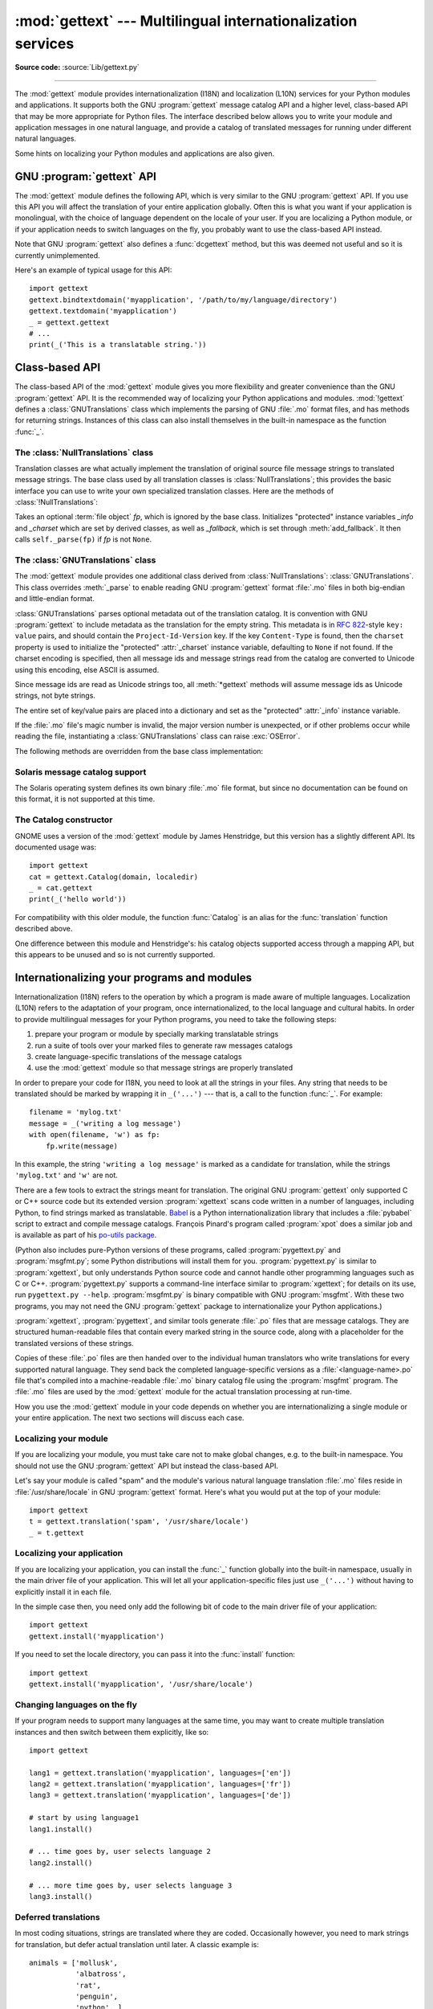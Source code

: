 :mod:`gettext` --- Multilingual internationalization services
=============================================================

.. module:: gettext
   :synopsis: Multilingual internationalization services.

.. moduleauthor:: Barry A. Warsaw <barry@python.org>
.. sectionauthor:: Barry A. Warsaw <barry@python.org>

**Source code:** :source:`Lib/gettext.py`

--------------

The :mod:`gettext` module provides internationalization (I18N) and localization
(L10N) services for your Python modules and applications. It supports both the
GNU :program:`gettext` message catalog API and a higher level, class-based API that may
be more appropriate for Python files.  The interface described below allows you
to write your module and application messages in one natural language, and
provide a catalog of translated messages for running under different natural
languages.

Some hints on localizing your Python modules and applications are also given.


GNU :program:`gettext` API
--------------------------

The :mod:`gettext` module defines the following API, which is very similar to
the GNU :program:`gettext` API.  If you use this API you will affect the
translation of your entire application globally.  Often this is what you want if
your application is monolingual, with the choice of language dependent on the
locale of your user.  If you are localizing a Python module, or if your
application needs to switch languages on the fly, you probably want to use the
class-based API instead.


.. function:: bindtextdomain(domain, localedir=None)

   Bind the *domain* to the locale directory *localedir*.  More concretely,
   :mod:`gettext` will look for binary :file:`.mo` files for the given domain using
   the path (on Unix): :file:`{localedir}/{language}/LC_MESSAGES/{domain}.mo`, where
   *language* is searched for in the environment variables :envvar:`LANGUAGE`,
   :envvar:`LC_ALL`, :envvar:`LC_MESSAGES`, and :envvar:`LANG` respectively.

   If *localedir* is omitted or ``None``, then the current binding for *domain* is
   returned. [#]_


.. function:: textdomain(domain=None)

   Change or query the current global domain.  If *domain* is ``None``, then the
   current global domain is returned, otherwise the global domain is set to
   *domain*, which is returned.


.. index:: single: _ (underscore); gettext
.. function:: gettext(message)

   Return the localized translation of *message*, based on the current global
   domain, language, and locale directory.  This function is usually aliased as
   :func:`_` in the local namespace (see examples below).


.. function:: dgettext(domain, message)

   Like :func:`.gettext`, but look the message up in the specified *domain*.


.. function:: ngettext(singular, plural, n)

   Like :func:`.gettext`, but consider plural forms. If a translation is found,
   apply the plural formula to *n*, and return the resulting message (some
   languages have more than two plural forms). If no translation is found, return
   *singular* if *n* is 1; return *plural* otherwise.

   The Plural formula is taken from the catalog header. It is a C or Python
   expression that has a free variable *n*; the expression evaluates to the index
   of the plural in the catalog. See
   `the GNU gettext documentation <https://www.gnu.org/software/gettext/manual/gettext.html>`__
   for the precise syntax to be used in :file:`.po` files and the
   formulas for a variety of languages.


.. function:: dngettext(domain, singular, plural, n)

   Like :func:`ngettext`, but look the message up in the specified *domain*.


.. function:: pgettext(context, message)
.. function:: dpgettext(domain, context, message)
.. function:: npgettext(context, singular, plural, n)
.. function:: dnpgettext(domain, context, singular, plural, n)

   Similar to the corresponding functions without the ``p`` in the prefix (that
   is, :func:`gettext`, :func:`dgettext`, :func:`ngettext`, :func:`dngettext`),
   but the translation is restricted to the given message *context*.

   .. versionadded:: 3.8


Note that GNU :program:`gettext` also defines a :func:`dcgettext` method, but
this was deemed not useful and so it is currently unimplemented.

Here's an example of typical usage for this API::

   import gettext
   gettext.bindtextdomain('myapplication', '/path/to/my/language/directory')
   gettext.textdomain('myapplication')
   _ = gettext.gettext
   # ...
   print(_('This is a translatable string.'))


Class-based API
---------------

The class-based API of the :mod:`gettext` module gives you more flexibility and
greater convenience than the GNU :program:`gettext` API.  It is the recommended
way of localizing your Python applications and modules.  :mod:`!gettext` defines
a :class:`GNUTranslations` class which implements the parsing of GNU :file:`.mo` format
files, and has methods for returning strings. Instances of this class can also
install themselves in the built-in namespace as the function :func:`_`.


.. function:: find(domain, localedir=None, languages=None, all=False)

   This function implements the standard :file:`.mo` file search algorithm.  It
   takes a *domain*, identical to what :func:`textdomain` takes.  Optional
   *localedir* is as in :func:`bindtextdomain`. Optional *languages* is a list of
   strings, where each string is a language code.

   If *localedir* is not given, then the default system locale directory is used.
   [#]_  If *languages* is not given, then the following environment variables are
   searched: :envvar:`LANGUAGE`, :envvar:`LC_ALL`, :envvar:`LC_MESSAGES`, and
   :envvar:`LANG`.  The first one returning a non-empty value is used for the
   *languages* variable. The environment variables should contain a colon separated
   list of languages, which will be split on the colon to produce the expected list
   of language code strings.

   :func:`find` then expands and normalizes the languages, and then iterates
   through them, searching for an existing file built of these components:

   :file:`{localedir}/{language}/LC_MESSAGES/{domain}.mo`

   The first such file name that exists is returned by :func:`find`. If no such
   file is found, then ``None`` is returned. If *all* is given, it returns a list
   of all file names, in the order in which they appear in the languages list or
   the environment variables.


.. function:: translation(domain, localedir=None, languages=None, class_=None, fallback=False)

   Return a :class:`*Translations` instance based on the *domain*, *localedir*,
   and *languages*, which are first passed to :func:`find` to get a list of the
   associated :file:`.mo` file paths.  Instances with identical :file:`.mo` file
   names are cached.  The actual class instantiated is *class_* if
   provided, otherwise :class:`GNUTranslations`.  The class's constructor must
   take a single :term:`file object` argument.  If provided, *codeset* will change
   the charset used to encode translated strings in the
   :meth:`~NullTranslations.lgettext` and :meth:`~NullTranslations.lngettext`
   methods.

   If multiple files are found, later files are used as fallbacks for earlier ones.
   To allow setting the fallback, :func:`copy.copy` is used to clone each
   translation object from the cache; the actual instance data is still shared with
   the cache.

   If no :file:`.mo` file is found, this function raises :exc:`OSError` if
   *fallback* is false (which is the default), and returns a
   :class:`NullTranslations` instance if *fallback* is true.

   .. versionchanged:: 3.3
      :exc:`IOError` used to be raised instead of :exc:`OSError`.

   .. versionchanged:: 3.10
      The *codeset* parameter has been removed.


.. function:: install(domain, localedir=None, names=None)

   This installs the function :func:`_` in Python's builtins namespace, based on
   *domain*, *localedir*, and *codeset* which are passed to the function
   :func:`translation`.

   For the *names* parameter, please see the description of the translation
   object's :meth:`~NullTranslations.install` method.

   As seen below, you usually mark the strings in your application that are
   candidates for translation, by wrapping them in a call to the :func:`_`
   function, like this::

      print(_('This string will be translated.'))

   For convenience, you want the :func:`_` function to be installed in Python's
   builtins namespace, so it is easily accessible in all modules of your
   application.

   .. versionchanged:: 3.10
      The *codeset* parameter has been removed.


The :class:`NullTranslations` class
^^^^^^^^^^^^^^^^^^^^^^^^^^^^^^^^^^^

Translation classes are what actually implement the translation of original
source file message strings to translated message strings. The base class used
by all translation classes is :class:`NullTranslations`; this provides the basic
interface you can use to write your own specialized translation classes.  Here
are the methods of :class:`!NullTranslations`:


.. class:: NullTranslations(fp=None)

   Takes an optional :term:`file object` *fp*, which is ignored by the base class.
   Initializes "protected" instance variables *_info* and *_charset* which are set
   by derived classes, as well as *_fallback*, which is set through
   :meth:`add_fallback`.  It then calls ``self._parse(fp)`` if *fp* is not
   ``None``.

   .. method:: _parse(fp)

      No-op in the base class, this method takes file object *fp*, and reads
      the data from the file, initializing its message catalog.  If you have an
      unsupported message catalog file format, you should override this method
      to parse your format.


   .. method:: add_fallback(fallback)

      Add *fallback* as the fallback object for the current translation object.
      A translation object should consult the fallback if it cannot provide a
      translation for a given message.


   .. method:: gettext(message)

      If a fallback has been set, forward :meth:`!gettext` to the fallback.
      Otherwise, return *message*.  Overridden in derived classes.


   .. method:: ngettext(singular, plural, n)

      If a fallback has been set, forward :meth:`!ngettext` to the fallback.
      Otherwise, return *singular* if *n* is 1; return *plural* otherwise.
      Overridden in derived classes.


   .. method:: pgettext(context, message)

      If a fallback has been set, forward :meth:`pgettext` to the fallback.
      Otherwise, return the translated message.  Overridden in derived classes.

      .. versionadded:: 3.8


   .. method:: npgettext(context, singular, plural, n)

      If a fallback has been set, forward :meth:`npgettext` to the fallback.
      Otherwise, return the translated message.  Overridden in derived classes.

      .. versionadded:: 3.8


   .. method:: info()

      Return the "protected" :attr:`_info` variable, a dictionary containing
      the metadata found in the message catalog file.


   .. method:: charset()

      Return the encoding of the message catalog file.


   .. method:: install(names=None)

      This method installs :meth:`.gettext` into the built-in namespace,
      binding it to ``_``.

      If the *names* parameter is given, it must be a sequence containing the
      names of functions you want to install in the builtins namespace in
      addition to :func:`_`.  Supported names are ``'gettext'``, ``'ngettext'``,
      ``'pgettext'``, ``'npgettext'``, ``'lgettext'``, and ``'lngettext'``.

      Note that this is only one way, albeit the most convenient way, to make
      the :func:`_` function available to your application.  Because it affects
      the entire application globally, and specifically the built-in namespace,
      localized modules should never install :func:`_`. Instead, they should use
      this code to make :func:`_` available to their module::

         import gettext
         t = gettext.translation('mymodule', ...)
         _ = t.gettext

      This puts :func:`_` only in the module's global namespace and so only
      affects calls within this module.

      .. versionchanged:: 3.8
         Added ``'pgettext'`` and ``'npgettext'``.


The :class:`GNUTranslations` class
^^^^^^^^^^^^^^^^^^^^^^^^^^^^^^^^^^

The :mod:`gettext` module provides one additional class derived from
:class:`NullTranslations`: :class:`GNUTranslations`.  This class overrides
:meth:`_parse` to enable reading GNU :program:`gettext` format :file:`.mo` files
in both big-endian and little-endian format.

:class:`GNUTranslations` parses optional metadata out of the translation
catalog. It is convention with GNU :program:`gettext` to include metadata as
the translation for the empty string. This metadata is in :rfc:`822`\ -style
``key: value`` pairs, and should contain the ``Project-Id-Version`` key.  If the
key ``Content-Type`` is found, then the ``charset`` property is used to
initialize the "protected" :attr:`_charset` instance variable, defaulting to
``None`` if not found.  If the charset encoding is specified, then all message
ids and message strings read from the catalog are converted to Unicode using
this encoding, else ASCII is assumed.

Since message ids are read as Unicode strings too, all :meth:`*gettext` methods
will assume message ids as Unicode strings, not byte strings.

The entire set of key/value pairs are placed into a dictionary and set as the
"protected" :attr:`_info` instance variable.

If the :file:`.mo` file's magic number is invalid, the major version number is
unexpected, or if other problems occur while reading the file, instantiating a
:class:`GNUTranslations` class can raise :exc:`OSError`.

.. class:: GNUTranslations

   The following methods are overridden from the base class implementation:

   .. method:: gettext(message)

      Look up the *message* id in the catalog and return the corresponding message
      string, as a Unicode string.  If there is no entry in the catalog for the
      *message* id, and a fallback has been set, the look up is forwarded to the
      fallback's :meth:`~NullTranslations.gettext` method.  Otherwise, the
      *message* id is returned.


   .. method:: ngettext(singular, plural, n)

      Do a plural-forms lookup of a message id.  *singular* is used as the message id
      for purposes of lookup in the catalog, while *n* is used to determine which
      plural form to use.  The returned message string is a Unicode string.

      If the message id is not found in the catalog, and a fallback is specified,
      the request is forwarded to the fallback's :meth:`~NullTranslations.ngettext`
      method.  Otherwise, when *n* is 1 *singular* is returned, and *plural* is
      returned in all other cases.

      Here is an example::

         n = len(os.listdir('.'))
         cat = GNUTranslations(somefile)
         message = cat.ngettext(
             'There is %(num)d file in this directory',
             'There are %(num)d files in this directory',
             n) % {'num': n}


   .. method:: pgettext(context, message)

      Look up the *context* and *message* id in the catalog and return the
      corresponding message string, as a Unicode string.  If there is no
      entry in the catalog for the *message* id and *context*, and a fallback
      has been set, the look up is forwarded to the fallback's
      :meth:`pgettext` method.  Otherwise, the *message* id is returned.

      .. versionadded:: 3.8


   .. method:: npgettext(context, singular, plural, n)

      Do a plural-forms lookup of a message id.  *singular* is used as the
      message id for purposes of lookup in the catalog, while *n* is used to
      determine which plural form to use.

      If the message id for *context* is not found in the catalog, and a
      fallback is specified, the request is forwarded to the fallback's
      :meth:`npgettext` method.  Otherwise, when *n* is 1 *singular* is
      returned, and *plural* is returned in all other cases.

      .. versionadded:: 3.8


Solaris message catalog support
^^^^^^^^^^^^^^^^^^^^^^^^^^^^^^^

The Solaris operating system defines its own binary :file:`.mo` file format, but
since no documentation can be found on this format, it is not supported at this
time.


The Catalog constructor
^^^^^^^^^^^^^^^^^^^^^^^

.. index:: single: GNOME

GNOME uses a version of the :mod:`gettext` module by James Henstridge, but this
version has a slightly different API.  Its documented usage was::

   import gettext
   cat = gettext.Catalog(domain, localedir)
   _ = cat.gettext
   print(_('hello world'))

For compatibility with this older module, the function :func:`Catalog` is an
alias for the :func:`translation` function described above.

One difference between this module and Henstridge's: his catalog objects
supported access through a mapping API, but this appears to be unused and so is
not currently supported.


Internationalizing your programs and modules
--------------------------------------------

Internationalization (I18N) refers to the operation by which a program is made
aware of multiple languages.  Localization (L10N) refers to the adaptation of
your program, once internationalized, to the local language and cultural habits.
In order to provide multilingual messages for your Python programs, you need to
take the following steps:

#. prepare your program or module by specially marking translatable strings

#. run a suite of tools over your marked files to generate raw messages catalogs

#. create language-specific translations of the message catalogs

#. use the :mod:`gettext` module so that message strings are properly translated

In order to prepare your code for I18N, you need to look at all the strings in
your files.  Any string that needs to be translated should be marked by wrapping
it in ``_('...')`` --- that is, a call to the function :func:`_`.  For example::

   filename = 'mylog.txt'
   message = _('writing a log message')
   with open(filename, 'w') as fp:
       fp.write(message)

In this example, the string ``'writing a log message'`` is marked as a candidate
for translation, while the strings ``'mylog.txt'`` and ``'w'`` are not.

There are a few tools to extract the strings meant for translation.
The original GNU :program:`gettext` only supported C or C++ source
code but its extended version :program:`xgettext` scans code written
in a number of languages, including Python, to find strings marked as
translatable.  `Babel <http://babel.pocoo.org/>`__ is a Python
internationalization library that includes a :file:`pybabel` script to
extract and compile message catalogs.  François Pinard's program
called :program:`xpot` does a similar job and is available as part of
his `po-utils package <https://github.com/pinard/po-utils>`__.

(Python also includes pure-Python versions of these programs, called
:program:`pygettext.py` and :program:`msgfmt.py`; some Python distributions
will install them for you.  :program:`pygettext.py` is similar to
:program:`xgettext`, but only understands Python source code and
cannot handle other programming languages such as C or C++.
:program:`pygettext.py` supports a command-line interface similar to
:program:`xgettext`; for details on its use, run ``pygettext.py
--help``.  :program:`msgfmt.py` is binary compatible with GNU
:program:`msgfmt`.  With these two programs, you may not need the GNU
:program:`gettext` package to internationalize your Python
applications.)

:program:`xgettext`, :program:`pygettext`, and similar tools generate
:file:`.po` files that are message catalogs.  They are structured
human-readable files that contain every marked string in the source
code, along with a placeholder for the translated versions of these
strings.

Copies of these :file:`.po` files are then handed over to the
individual human translators who write translations for every
supported natural language.  They send back the completed
language-specific versions as a :file:`<language-name>.po` file that's
compiled into a machine-readable :file:`.mo` binary catalog file using
the :program:`msgfmt` program.  The :file:`.mo` files are used by the
:mod:`gettext` module for the actual translation processing at
run-time.

How you use the :mod:`gettext` module in your code depends on whether you are
internationalizing a single module or your entire application. The next two
sections will discuss each case.


Localizing your module
^^^^^^^^^^^^^^^^^^^^^^

If you are localizing your module, you must take care not to make global
changes, e.g. to the built-in namespace. You should not use the GNU :program:`gettext`
API but instead the class-based API.

Let's say your module is called "spam" and the module's various natural language
translation :file:`.mo` files reside in :file:`/usr/share/locale` in GNU
:program:`gettext` format.  Here's what you would put at the top of your
module::

   import gettext
   t = gettext.translation('spam', '/usr/share/locale')
   _ = t.gettext


Localizing your application
^^^^^^^^^^^^^^^^^^^^^^^^^^^

If you are localizing your application, you can install the :func:`_` function
globally into the built-in namespace, usually in the main driver file of your
application.  This will let all your application-specific files just use
``_('...')`` without having to explicitly install it in each file.

In the simple case then, you need only add the following bit of code to the main
driver file of your application::

   import gettext
   gettext.install('myapplication')

If you need to set the locale directory, you can pass it into the
:func:`install` function::

   import gettext
   gettext.install('myapplication', '/usr/share/locale')


Changing languages on the fly
^^^^^^^^^^^^^^^^^^^^^^^^^^^^^

If your program needs to support many languages at the same time, you may want
to create multiple translation instances and then switch between them
explicitly, like so::

   import gettext

   lang1 = gettext.translation('myapplication', languages=['en'])
   lang2 = gettext.translation('myapplication', languages=['fr'])
   lang3 = gettext.translation('myapplication', languages=['de'])

   # start by using language1
   lang1.install()

   # ... time goes by, user selects language 2
   lang2.install()

   # ... more time goes by, user selects language 3
   lang3.install()


Deferred translations
^^^^^^^^^^^^^^^^^^^^^

In most coding situations, strings are translated where they are coded.
Occasionally however, you need to mark strings for translation, but defer actual
translation until later.  A classic example is::

   animals = ['mollusk',
              'albatross',
              'rat',
              'penguin',
              'python', ]
   # ...
   for a in animals:
       print(a)

Here, you want to mark the strings in the ``animals`` list as being
translatable, but you don't actually want to translate them until they are
printed.

Here is one way you can handle this situation::

   def _(message): return message

   animals = [_('mollusk'),
              _('albatross'),
              _('rat'),
              _('penguin'),
              _('python'), ]

   del _

   # ...
   for a in animals:
       print(_(a))

This works because the dummy definition of :func:`_` simply returns the string
unchanged.  And this dummy definition will temporarily override any definition
of :func:`_` in the built-in namespace (until the :keyword:`del` command). Take
care, though if you have a previous definition of :func:`_` in the local
namespace.

Note that the second use of :func:`_` will not identify "a" as being
translatable to the :program:`gettext` program, because the parameter
is not a string literal.

Another way to handle this is with the following example::

   def N_(message): return message

   animals = [N_('mollusk'),
              N_('albatross'),
              N_('rat'),
              N_('penguin'),
              N_('python'), ]

   # ...
   for a in animals:
       print(_(a))

In this case, you are marking translatable strings with the function
:func:`N_`, which won't conflict with any definition of :func:`_`.
However, you will need to teach your message extraction program to
look for translatable strings marked with :func:`N_`. :program:`xgettext`,
:program:`pygettext`, ``pybabel extract``, and :program:`xpot` all
support this through the use of the :option:`!-k` command-line switch.
The choice of :func:`N_` here is totally arbitrary; it could have just
as easily been :func:`MarkThisStringForTranslation`.


Acknowledgements
----------------

The following people contributed code, feedback, design suggestions, previous
implementations, and valuable experience to the creation of this module:

* Peter Funk

* James Henstridge

* Juan David Ibáñez Palomar

* Marc-André Lemburg

* Martin von Löwis

* François Pinard

* Barry Warsaw

* Gustavo Niemeyer

.. rubric:: Footnotes

.. [#] The default locale directory is system dependent; for example, on RedHat Linux
   it is :file:`/usr/share/locale`, but on Solaris it is :file:`/usr/lib/locale`.
   The :mod:`gettext` module does not try to support these system dependent
   defaults; instead its default is :file:`{sys.base_prefix}/share/locale` (see
   :data:`sys.base_prefix`). For this reason, it is always best to call
   :func:`bindtextdomain` with an explicit absolute path at the start of your
   application.

.. [#] See the footnote for :func:`bindtextdomain` above.

